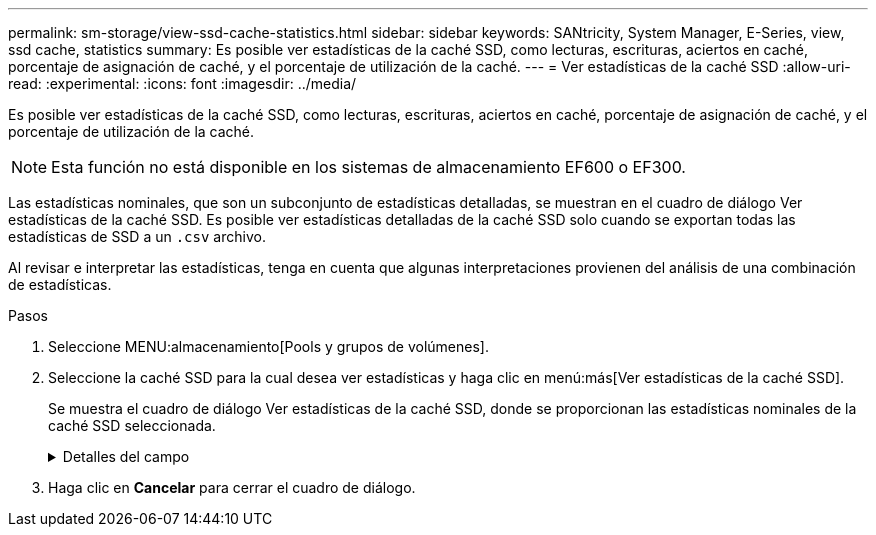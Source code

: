 ---
permalink: sm-storage/view-ssd-cache-statistics.html 
sidebar: sidebar 
keywords: SANtricity, System Manager, E-Series, view, ssd cache, statistics 
summary: Es posible ver estadísticas de la caché SSD, como lecturas, escrituras, aciertos en caché, porcentaje de asignación de caché, y el porcentaje de utilización de la caché. 
---
= Ver estadísticas de la caché SSD
:allow-uri-read: 
:experimental: 
:icons: font
:imagesdir: ../media/


[role="lead"]
Es posible ver estadísticas de la caché SSD, como lecturas, escrituras, aciertos en caché, porcentaje de asignación de caché, y el porcentaje de utilización de la caché.

[NOTE]
====
Esta función no está disponible en los sistemas de almacenamiento EF600 o EF300.

====
Las estadísticas nominales, que son un subconjunto de estadísticas detalladas, se muestran en el cuadro de diálogo Ver estadísticas de la caché SSD. Es posible ver estadísticas detalladas de la caché SSD solo cuando se exportan todas las estadísticas de SSD a un `.csv` archivo.

Al revisar e interpretar las estadísticas, tenga en cuenta que algunas interpretaciones provienen del análisis de una combinación de estadísticas.

.Pasos
. Seleccione MENU:almacenamiento[Pools y grupos de volúmenes].
. Seleccione la caché SSD para la cual desea ver estadísticas y haga clic en menú:más[Ver estadísticas de la caché SSD].
+
Se muestra el cuadro de diálogo Ver estadísticas de la caché SSD, donde se proporcionan las estadísticas nominales de la caché SSD seleccionada.

+
.Detalles del campo
[%collapsible]
====
[cols="25h,~"]
|===
| Configuración | Descripción 


 a| 
Lecturas
 a| 
Se muestra el número total de lecturas del host de los volúmenes con la función de caché SSD habilitada.    Cuanto más alto sea el ratio de lecturas a escrituras, mejor será el funcionamiento de la caché.



 a| 
Escrituras
 a| 
El número total de escrituras del host en los volúmenes con la función de caché SSD habilitada.    Cuanto más alto sea el ratio de lecturas a escrituras, mejor será el funcionamiento de la caché.



 a| 
Aciertos en caché
 a| 
Se muestra el número de aciertos en caché.



 a| 
Aciertos en caché
 a| 
Se muestra el porcentaje de aciertos en caché. Este número deriva de los aciertos en caché/(lecturas + escrituras). El porcentaje de aciertos en caché debe ser mayor que 50 % para un funcionamiento eficaz de la caché SSD.



 a| 
Asignación en caché
 a| 
Se muestra el porcentaje de almacenamiento de la caché SSD asignado, expresado como un porcentaje del almacenamiento de la caché SSD que está disponible para esta controladora y deriva de los bytes asignados/bytes disponibles.



 a| 
Uso de caché
 a| 
Se muestra el porcentaje de almacenamiento de la caché SSD que contiene datos de volúmenes habilitados, expresado como un porcentaje del almacenamiento de la caché SSD asignado. Esta cantidad representa la utilización o la densidad de la caché SSD. Derivado de bytes asignados/bytes disponibles.



 a| 
Exportar todo
 a| 
Exporta todas las estadísticas de la caché SSD a un formato CSV. El archivo exportado contiene todas las estadísticas disponibles de la caché SSD (tanto nominales como detalladas).

|===
====
. Haga clic en *Cancelar* para cerrar el cuadro de diálogo.

